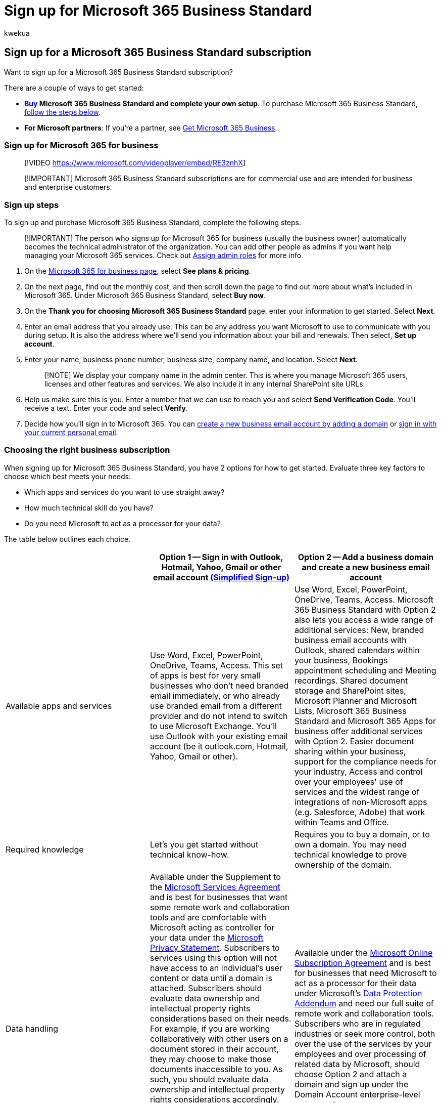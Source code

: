 = Sign up for Microsoft 365 Business Standard
:audience: Admin
:author: kwekua
:description: Purchase Microsoft 365 Business Standard and set up your organization.
:f1.keywords: ["NOCSH"]
:manager: scotv
:ms.author: kwekua
:ms.collection: ["highpri", "Adm_TOC"]
:ms.custom: ["AdminSurgePortfolio", "VSBFY23"]
:ms.localizationpriority: medium
:ms.service: o365-administration
:ms.topic: article

== Sign up for a Microsoft 365 Business Standard subscription

Want to sign up for a Microsoft 365 Business Standard subscription?

There are a couple of ways to get started:

* *https://go.microsoft.com/fwlink/?linkid=2109654[Buy] Microsoft 365 Business Standard and complete your own setup*.
To purchase Microsoft 365 Business Standard, <<sign-up-steps,follow the steps below>>.
* *For Microsoft partners*: If you're a partner, see xref:../../business/get-microsoft-365-business.adoc[Get Microsoft 365 Business].

=== Sign up for Microsoft 365 for business

____
[!VIDEO https://www.microsoft.com/videoplayer/embed/RE3znhX]
____

____
[!IMPORTANT] Microsoft 365 Business Standard subscriptions are for commercial use and are intended for business and enterprise customers.
____

=== Sign up steps

To sign up and purchase Microsoft 365 Business Standard, complete the following steps.

____
[!IMPORTANT] The person who signs up for Microsoft 365 for business (usually the business owner) automatically becomes the technical administrator of the organization.
You can add other people as admins if you want help managing your Microsoft 365 services.
Check out xref:../add-users/assign-admin-roles.adoc[Assign admin roles] for more info.
____

. On the https://go.microsoft.com/fwlink/?linkid=2109654[Microsoft 365 for business page], select *See plans & pricing*.
. On the next page, find out the monthly cost, and then scroll down the page to find out more about what's included in Microsoft 365.
Under Microsoft 365 Business Standard, select *Buy now*.
. On the *Thank you for choosing Microsoft 365 Business Standard* page, enter your information to get started.
Select *Next*.
. Enter an email address that you already use.
This can be any address you want Microsoft to use to communicate with you during setup.
It is also the address where we'll send you information about your bill and renewals.
Then select, *Set up account*.
. Enter your name, business phone number, business size, company name, and location.
Select *Next*.
+
____
[!NOTE] We display your company name in the admin center.
This is where you manage Microsoft 365 users, licenses and other features and services.
We also include it in any internal SharePoint site URLs.
____

. Help us make sure this is you.
Enter a number that we can use to reach you and select *Send Verification Code*.
You'll receive a text.
Enter your code and select *Verify*.
. Decide how you'll sign in to Microsoft 365.
You can <<option-2-create-a-new-business-email-account-and-attach-a-domain,create a new business email account by adding a domain>> or <<option-1-sign-in-with-your-outlook-hotmail-yahoo-gmail-or-other-email-account,sign in with your current personal email>>.

=== Choosing the right business subscription

When signing up for Microsoft 365 Business Standard, you have 2 options for how to get started.
Evaluate three key factors to choose which best meets your needs:

* Which apps and services do you want to use straight away?
* How much technical skill do you have?
* Do you need Microsoft to act as a processor for your data?

The table below outlines each choice.

|===
| &nbsp; | *Option 1* -- Sign in with Outlook, Hotmail, Yahoo, Gmail or other email account <<terms-of-service-update-for-simplified-sign-up-mode,(Simplified Sign-up)>> | *Option 2* -- Add a business domain and create a new business email account

| Available apps and services
| Use Word, Excel, PowerPoint, OneDrive, Teams, Access.
This set of apps is best for very small businesses who don't need branded email immediately, or who already use branded email from a different provider and do not intend to switch to use Microsoft Exchange.
You'll use Outlook with your existing email account (be it outlook.com, Hotmail, Yahoo, Gmail or other).
| Use Word, Excel, PowerPoint, OneDrive, Teams, Access.
Microsoft 365 Business Standard with Option 2 also lets you access a wide range of additional services: New, branded business email accounts with Outlook, shared calendars within your business, Bookings appointment scheduling and Meeting recordings.
Shared document storage and SharePoint sites, Microsoft Planner and Microsoft Lists, Microsoft 365 Business Standard and Microsoft 365 Apps for business offer additional services with Option 2.
Easier document sharing within your business, support for the compliance needs for your industry, Access and control over your employees' use of services and the widest range of integrations of non-Microsoft apps (e.g.
Salesforce, Adobe) that work within Teams and Office.

| Required knowledge
| Let's you get started without technical know-how.
| Requires you to buy a domain, or to own a domain.
You may need technical knowledge to prove ownership of the domain.

| Data handling
| Available under the Supplement to the https://go.microsoft.com/fwlink/p/?linkid=2180702[Microsoft Services Agreement] and is best for businesses that want some remote work and collaboration tools and are comfortable with Microsoft acting as controller for your data under the https://go.microsoft.com/fwlink/?LinkId=521839[Microsoft Privacy Statement].
Subscribers to services using this option will not have access to an individual's user content or data until a domain is attached.
Subscribers should evaluate data ownership and intellectual property rights considerations based on their needs.
For example, if you are working collaboratively with other users on a document stored in their account, they may choose to make those documents inaccessible to you.
As such, you should evaluate data ownership and intellectual property rights considerations accordingly.
Separately, users may choose not to transfer documents in their Simplified Sign-Up account to your Domain Account subscription, even after you invite them to do so.
This means their documents may also not be accessible to you even if you add a domain account later
| Available under the https://go.microsoft.com/fwlink/p/?linkid=2180430[Microsoft Online Subscription Agreement] and is best for businesses that need Microsoft to act as a processor for their data under Microsoft's https://go.microsoft.com/fwlink/p/?linkid=2180314[Data Protection Addendum] and need our full suite of remote work and collaboration tools.
Subscribers who are in regulated industries or seek more control, both over the use of the services by your employees and over processing of related data by Microsoft, should choose Option 2 and attach a domain and sign up under the Domain Account enterprise-level agreement.
|===

Use these three factors to determine which of the two options is best for your business needs.

==== Option 1: Sign in with your Outlook, Hotmail, Yahoo, Gmail or other email account

You'll sign in to Microsoft 365 with this email address.
For example, alliebellew@hotmail.com.

:::image type="content" source="../../media/ssu-how-you-sign-in.png" alt-text="Screenshot: Sign in with your personal email.":::

. Create a password on the next page, and select *Create account* to continue.
On the next page, read about how we handle your data and select whether you want Microsoft Partners to contact you.
Select *Next*.
. Select how many Microsoft 365 Business Standard licenses you want for your organization and select *Add payment method* and continue with checkout to *Place order*.
. On the *Confirmation details* page, we'll give you some more info about your subscription.
You can now go to the Microsoft 365 admin center to add users, install Office apps, invite your team to use Microsoft 365 and more.
We'll also send you an email with set up steps for Microsoft 365 Business Standard.

Remember this option doesn't provide branded email, admin control for use of the services by other users, or industry specific compliance support.
Subscribers don't have any access or control over other users' (employees) usage or documents under this option Users may choose not to transfer data created in storage such as OneDrive/Teams to your upgraded, enterprise-level domain account should you not choose option 2 immediately.

// This option isn't recommended for larger businesses, including specialty industries such as healthcare or legal.

==== Option 2: Create a new business email account and attach a domain

With this option, you'll be able to use Microsoft 365 Exchange as your professional, branded email provider.
All your users will have a shared domain email address.
For example, their username, followed by @contoso.com.
You and your users sign into Microsoft 365 with this new email address.
When you follow this process (add a domain and create new business email accounts), you'll get access to all the features provided in Microsoft 365 Business Standard.
For steps on how to buy or add a domain, see xref:../setup/setup-business-standard.adoc[Set up Microsoft 365 Business Standard].

:::image type="content" source="../../media/ssu-create-biz-email.png" alt-text="Screenshot: Sign in with new business email.":::

This option provides immediate access to the full suite of features in your Microsoft 365 Business subscription but may require technical steps to be completed up front.

If you would like to add a domain and create a business email account, you can follow the steps in the articles below:

* xref:../setup/add-domain.adoc[Add a domain to Microsoft 365]
* link:../setup/setup-business-standard.md#finish-setting-up[Finish setting up]

=== Terms of service update for Simplified Sign Up mode

*Applies to: Existing subscribers of Microsoft 365 Business Standard who previously purchased using Simplified Sign-up mode*.

If you previously used Simplified Sign Up mode to purchase a business subscription before October 2021 without adding a business domain you may need to accept new terms of service for uninterrupted service and usage of the Microsoft Office apps.
You may be sent emails or you'll see in-app prompts when you sign in to Microsoft 365 admin Center.

The Simplified Sign Up terms of use have been recently updated, and notably they clarify licensing and data ownership for multi-user business subscriptions.
For continued service of your business subscription, you may either visit the https://go.microsoft.com/fwlink/?linkid=2024339[Microsoft 365 admin Center] and stay using *Simplified Sign Up* (and agree to use the Microsoft Services Agreement Supplemental), or visit the https://go.microsoft.com/fwlink/?linkid=2024339[Microsoft 365 admin Center] and add a *business domain* (and use the Microsoft Online Services Agreement).
To help you choose which of these two modes best suits your needs, consult the table at the top of this article.

Should you choose not to accept the updated terms for Simplified Sign Up or to add a business domain, your subscription will not automatically renew, and at the end of your current subscription contract, you will lose access to the Office apps.
Your OneDrive data will be retained for 90 days for you to make copies of it, and then it will be deleted.

=== Frequently asked questions

==== What is a business email and what are the advantages to setting one up?

A business email is an email that uses your own domain name.
For example, if you own the domain name `contoso.com`, you can build a website using the url `www.contoso.com`, but you can also have a custom email address such as yourname@contoso.com.
This is referred to as a branded business email as it gives your email a professional look.

==== How do I get a new business email address?

There are three options for getting a business email.

* You can use a suggested onmicrosoft.com domain for free (someone@mybusiness.onmicrosoft.com).
* You can buy a new domain to have a more compact email address (mybusinessname@contoso.com).
* You use a domain name that you already own.

==== Why might I need to verify my domain to create a business email?

If you choose to use a domain you already own, you can use it for your email address with Microsoft 365.
As part of sign up process, we ask you to verify the domain so you can send emails via Microsoft 365.
This confirms that you are the owner of the domain that is sending emails with that identity, which enhances security and prevents fraudulent activity.

==== Is there a benefit to paying monthly vs annually?

To provide customers with the greatest amount of flexibility, different payment options are available.

* Microsoft 365 Business Basic, Apps for business, Business Standard, and Business Premium plans are available for monthly commitment payment or annual commitment payment.
* Monthly commitment payment: You pay month by month, and you can cancel at any time.
* Annual commitment payment: You sign up for a one-year subscription, but you can choose to pay month to month or pay for the entire year at the time you sign up.
There is a discount for using this payment option.

==== How does recurring billing work?

When Recurring billing is on, your subscription will continue to be billed each year on the day you subscribed.
You can turn it off or back on again in the admin center if your subscription is active.
Learn more at link:../../commerce/subscriptions/renew-your-subscription.md#turn-recurring-billing-off-or-on[Turn recurring billing off or on].

==== What do I do if I want to change my business name?

Contact our small business support experts who can help you change your business name.
Learn more at xref:../get-help-support.adoc[Get support].

=== Related articles

xref:../setup/setup-business-standard.adoc[Set up Microsoft 365 Business Standard with a new or existing domain]

xref:user-invite-business-standard.adoc[Invite users to Microsoft 365 Business Standard]

